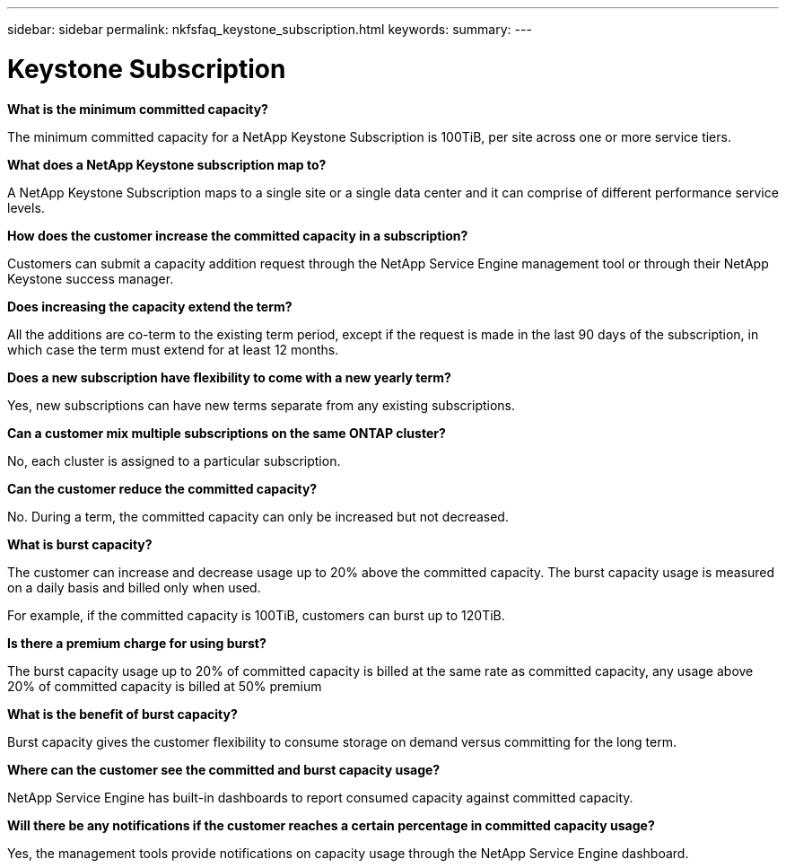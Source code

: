 ---
sidebar: sidebar
permalink: nkfsfaq_keystone_subscription.html
keywords:
summary:
---

= Keystone Subscription
:hardbreaks:
:nofooter:
:icons: font
:linkattrs:
:imagesdir: ./media/

//
// This file was created with NDAC Version 2.0 (August 17, 2020)
//
// 2020-10-08 17:15:36.922050
//

[.lead]
*What is the minimum committed capacity?*

The minimum committed capacity for a NetApp Keystone Subscription is 100TiB, per site across one or more service tiers.

*What does a NetApp Keystone subscription map to?*

A NetApp Keystone Subscription maps to a single site or a single data center and it can comprise of different performance service levels.

*How does the customer increase the committed capacity in a subscription?*

Customers can submit a capacity addition request through the NetApp Service Engine management tool or through their NetApp Keystone success manager.

*Does increasing the capacity extend the term?*

All the additions are co-term to the existing term period, except if the request is made in the last 90 days of the subscription, in which case the term must extend for at least 12 months.

*Does a new subscription have flexibility to come with a new yearly term?*

Yes, new subscriptions can have new terms separate from any existing subscriptions.

*Can a customer mix multiple subscriptions on the same ONTAP cluster?*

No, each cluster is assigned to a particular subscription. 

*Can the customer reduce the committed capacity?*

No. During a term, the committed capacity can only be increased but not decreased.

*What is burst capacity?*

The customer can increase and decrease usage up to 20% above the committed capacity. The burst capacity usage is measured on a daily basis and billed only when used.

For example, if the committed capacity is 100TiB, customers can burst up to 120TiB.

*Is there a premium charge for using burst?*

The burst capacity usage up to 20% of committed capacity is billed at the same rate as committed capacity, any usage above 20% of committed capacity is billed at 50% premium

*What is the benefit of burst capacity?*

Burst capacity gives the customer flexibility to consume storage on demand versus committing for the long term.

*Where can the customer see the committed and burst capacity usage?*

NetApp Service Engine has built-in dashboards to report consumed capacity against committed capacity.

*Will there be any notifications if the customer reaches a certain percentage in committed capacity usage?*

Yes, the management tools provide notifications on capacity usage through the NetApp Service Engine dashboard.
